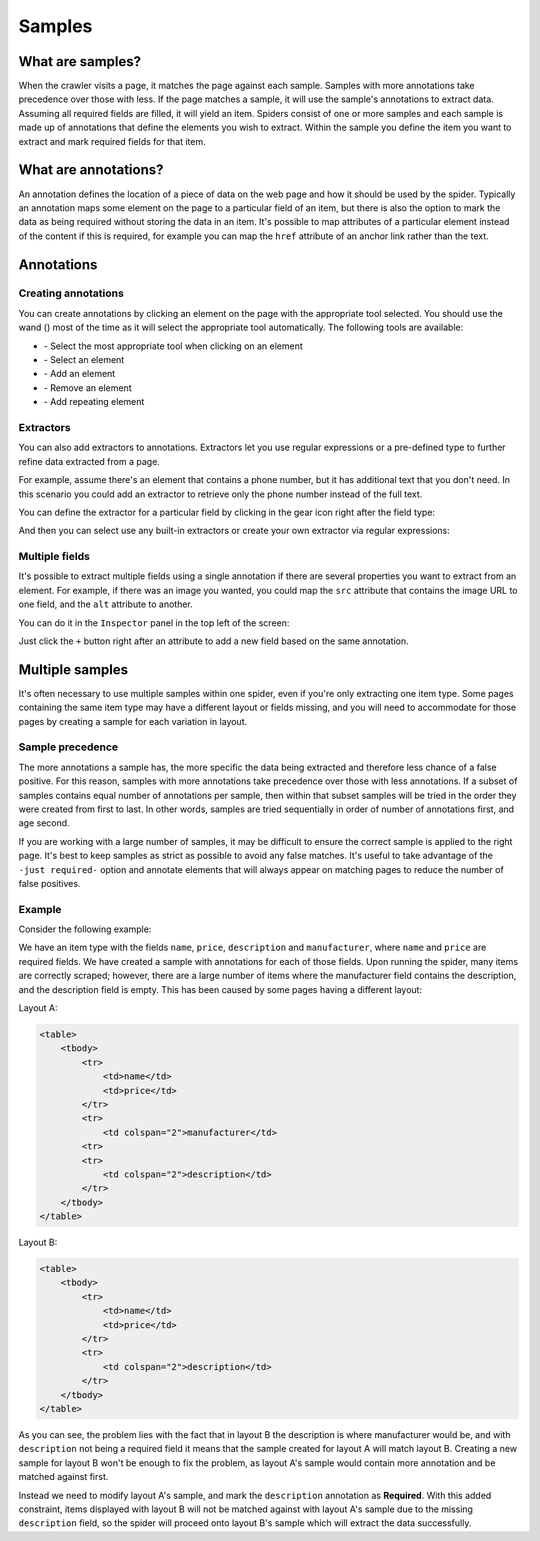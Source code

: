 .. _samples:

=======
Samples
=======

What are samples?
=================

When the crawler visits a page, it matches the page against each sample. Samples with more annotations take precedence over those with less. If the page matches a sample, it will use the sample's annotations to extract data. Assuming all required fields are filled, it will yield an item. Spiders consist of one or more samples and each sample is made up of annotations that define the elements you wish to extract. Within the sample you define the item you want to extract and mark required fields for that item.

.. _what-are-annotations:

What are annotations?
=====================

An annotation defines the location of a piece of data on the web page and how it should be used by the spider. Typically an annotation maps some element on the page to a particular field of an item, but there is also the option to mark the data as being required without storing the data in an item. It's possible to map attributes of a particular element instead of the content if this is required, for example you can map the ``href`` attribute of an anchor link rather than the text.

Annotations
===========

Creating annotations
--------------------

You can create annotations by clicking an element on the page with the appropriate tool selected. You should use the wand (|icon-wand|) most of the time as it will select the appropriate tool automatically. The following tools are available:

* |icon-wand| - Select the most appropriate tool when clicking on an element
* |icon-select| - Select an element
* |icon-add| - Add an element
* |icon-sub| - Remove an element
* |icon-add-repeat| - Add repeating element

.. |icon-wand| image:: _static/portia-icon-wand.png
    :width: 16px
    :height: 16px
.. |icon-select| image:: _static/portia-icon-pointer.png
    :width: 16px
    :height: 16px
.. |icon-add| image:: _static/portia-icon-add.png
    :width: 16px
    :height: 16px
.. |icon-sub| image:: _static/portia-icon-sub.png
    :width: 16px
    :height: 16px
.. |icon-add-repeat| image:: _static/portia-icon-add-repeat.png
    :width: 16px
    :height: 16px

Extractors
----------

You can also add extractors to annotations. Extractors let you use regular expressions or a pre-defined type to further refine data extracted from a page.

For example, assume there's an element that contains a phone number, but it has additional text that you don't need. In this scenario you could add an extractor to retrieve only the phone number instead of the full text.

You can define the extractor for a particular field by clicking in the gear icon right after the field type:

.. image:: _static/portia-goto-extractors.png
    :alt: Field extractors

And then you can select use any built-in extractors or create your own extractor via regular expressions:

.. image:: _static/portia-extractors.png
    :alt: Field extractors

Multiple fields
---------------

It's possible to extract multiple fields using a single annotation if there are several properties you want to extract from an element. For example, if there was an image you wanted, you could map the ``src`` attribute that contains the image URL to one field, and the ``alt`` attribute to another.

You can do it in the ``Inspector`` panel in the top left of the screen:

.. image:: _static/portia-sample-multiple-fields.png
    :alt: Multiple fields from one element

Just click the ``+`` button right after an attribute to add a new field based on the same annotation.

.. _multiple-samples:

Multiple samples
================

It's often necessary to use multiple samples within one spider, even if you're only extracting one item type. Some pages containing the same item type may have a different layout or fields missing, and you will need to accommodate for those pages by creating a sample for each variation in layout.

Sample precedence
-----------------

The more annotations a sample has, the more specific the data being extracted and therefore less chance of a false positive. For this reason, samples with more annotations take precedence over those with less annotations. If a subset of samples contains equal number of annotations per sample, then within that subset samples will be tried in the order they were created from first to last. In other words, samples are tried sequentially in order of number of annotations first, and age second.

If you are working with a large number of samples, it may be difficult to ensure the correct sample is applied to the right page. It's best to keep samples as strict as possible to avoid any false matches. It's useful to take advantage of the ``-just required-`` option and annotate elements that will always appear on matching pages to reduce the number of false positives.

Example
-------

Consider the following example:

We have an item type with the fields ``name``, ``price``, ``description`` and ``manufacturer``, where ``name`` and ``price`` are required fields. We have created a sample with annotations for each of those fields. Upon running the spider, many items are correctly scraped; however, there are a large number of items where the manufacturer field contains the description, and the description field is empty. This has been caused by some pages having a different layout:

Layout A:

.. code-block:: html

    <table>
        <tbody>
            <tr>
                <td>name</td>
                <td>price</td>
            </tr>
            <tr>
                <td colspan="2">manufacturer</td>
            <tr>
            <tr>
                <td colspan="2">description</td>
            </tr>
        </tbody>
    </table>

Layout B:

.. code-block:: html

    <table>
        <tbody>
            <tr>
                <td>name</td>
                <td>price</td>
            </tr>
            <tr>
                <td colspan="2">description</td>
            </tr>
        </tbody>
    </table>

As you can see, the problem lies with the fact that in layout B the description is where manufacturer would be, and with ``description`` not being a required field it means that the sample created for layout A will match layout B. Creating a new sample for layout B won't be enough to fix the problem, as layout A's sample would contain more annotation and be matched against first.

Instead we need to modify layout A's sample, and mark the ``description`` annotation as **Required**. With this added constraint, items displayed with layout B will not be matched against with layout A's sample due to the missing ``description`` field, so the spider will proceed onto layout B's sample which will extract the data successfully.

